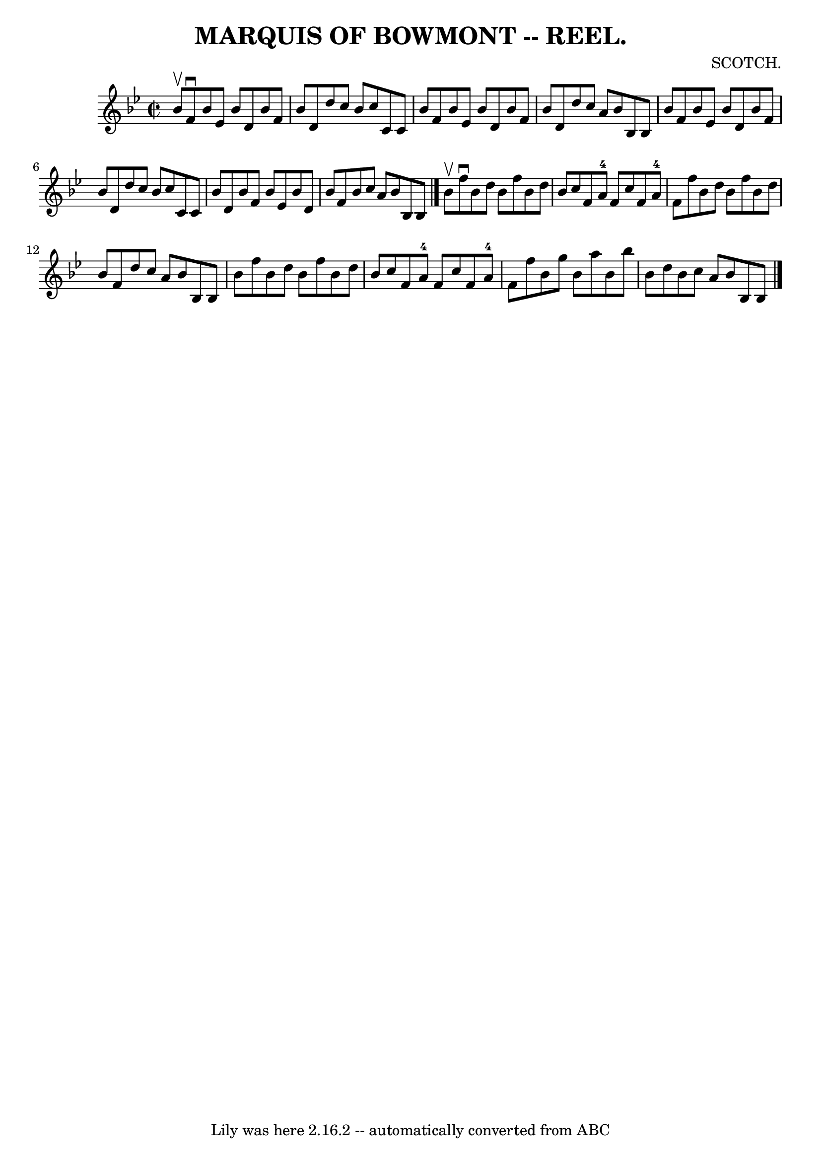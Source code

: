 \version "2.7.40"
\header {
	book = "Coles"
	composer = "SCOTCH."
	crossRefNumber = "9"
	footnotes = ""
	tagline = "Lily was here 2.16.2 -- automatically converted from ABC"
	title = "MARQUIS OF BOWMONT -- REEL."
}
voicedefault =  {
\set Score.defaultBarType = "empty"

\override Staff.TimeSignature #'style = #'C
 \time 2/2 \key bes \major bes'8^\upbow |
 f'8^\downbow bes'8    
ees'8 bes'8 d'8 bes'8 f'8 bes'8  |
 d'8 d''8 c''8  
 bes'8 c''8 c'8 c'8 bes'8  |
 f'8 bes'8 ees'8    
bes'8 d'8 bes'8 f'8 bes'8  |
 d'8 d''8 c''8 a'8    
bes'8 bes8 bes8 bes'8  |
 f'8 bes'8 ees'8 bes'8    
d'8 bes'8 f'8 bes'8  |
 d'8 d''8 c''8 bes'8 c''8   
 c'8 c'8 bes'8  |
 d'8 bes'8 f'8 bes'8 ees'8 bes'8 
 d'8 bes'8  |
 f'8 bes'8 c''8 a'8 bes'8 bes8    
bes8  \bar "|." bes'8^\upbow |
 f''8^\downbow bes'8 d''8    
bes'8 f''8 bes'8 d''8 bes'8  |
 c''8 f'8 a'8-4   
f'8 c''8 f'8 a'8-4 f'8  |
 f''8 bes'8 d''8 bes'8 
 f''8 bes'8 d''8 bes'8  |
 f'8 d''8 c''8 a'8    
bes'8 bes8 bes8 bes'8  |
 f''8 bes'8 d''8 bes'8    
f''8 bes'8 d''8 bes'8  |
 c''8 f'8 a'8-4 f'8    
c''8 f'8 a'8-4 f'8  |
 f''8 bes'8 g''8 bes'8    
a''8 bes'8 bes''8 bes'8  |
 d''8 bes'8 c''8 a'8    
bes'8 bes8 bes8  \bar "|."   
}

\score{
    <<

	\context Staff="default"
	{
	    \voicedefault 
	}

    >>
	\layout {
	}
	\midi {}
}
